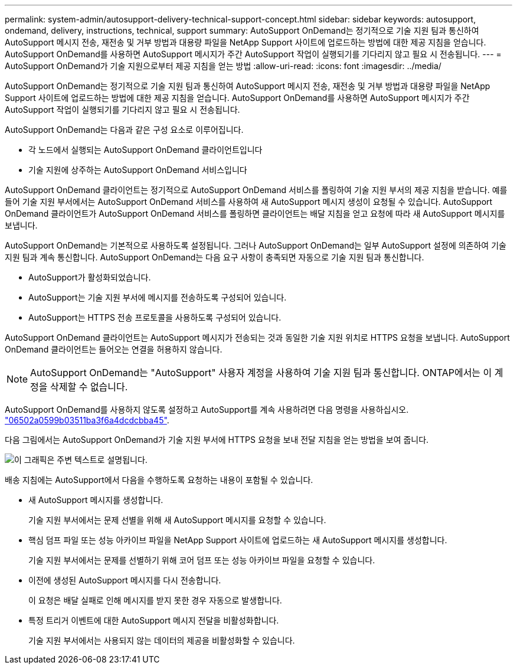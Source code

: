 ---
permalink: system-admin/autosupport-delivery-technical-support-concept.html 
sidebar: sidebar 
keywords: autosupport, ondemand, delivery, instructions, technical, support 
summary: AutoSupport OnDemand는 정기적으로 기술 지원 팀과 통신하여 AutoSupport 메시지 전송, 재전송 및 거부 방법과 대용량 파일을 NetApp Support 사이트에 업로드하는 방법에 대한 제공 지침을 얻습니다. AutoSupport OnDemand를 사용하면 AutoSupport 메시지가 주간 AutoSupport 작업이 실행되기를 기다리지 않고 필요 시 전송됩니다. 
---
= AutoSupport OnDemand가 기술 지원으로부터 제공 지침을 얻는 방법
:allow-uri-read: 
:icons: font
:imagesdir: ../media/


[role="lead"]
AutoSupport OnDemand는 정기적으로 기술 지원 팀과 통신하여 AutoSupport 메시지 전송, 재전송 및 거부 방법과 대용량 파일을 NetApp Support 사이트에 업로드하는 방법에 대한 제공 지침을 얻습니다. AutoSupport OnDemand를 사용하면 AutoSupport 메시지가 주간 AutoSupport 작업이 실행되기를 기다리지 않고 필요 시 전송됩니다.

AutoSupport OnDemand는 다음과 같은 구성 요소로 이루어집니다.

* 각 노드에서 실행되는 AutoSupport OnDemand 클라이언트입니다
* 기술 지원에 상주하는 AutoSupport OnDemand 서비스입니다


AutoSupport OnDemand 클라이언트는 정기적으로 AutoSupport OnDemand 서비스를 폴링하여 기술 지원 부서의 제공 지침을 받습니다. 예를 들어 기술 지원 부서에서는 AutoSupport OnDemand 서비스를 사용하여 새 AutoSupport 메시지 생성이 요청될 수 있습니다. AutoSupport OnDemand 클라이언트가 AutoSupport OnDemand 서비스를 폴링하면 클라이언트는 배달 지침을 얻고 요청에 따라 새 AutoSupport 메시지를 보냅니다.

AutoSupport OnDemand는 기본적으로 사용하도록 설정됩니다. 그러나 AutoSupport OnDemand는 일부 AutoSupport 설정에 의존하여 기술 지원 팀과 계속 통신합니다. AutoSupport OnDemand는 다음 요구 사항이 충족되면 자동으로 기술 지원 팀과 통신합니다.

* AutoSupport가 활성화되었습니다.
* AutoSupport는 기술 지원 부서에 메시지를 전송하도록 구성되어 있습니다.
* AutoSupport는 HTTPS 전송 프로토콜을 사용하도록 구성되어 있습니다.


AutoSupport OnDemand 클라이언트는 AutoSupport 메시지가 전송되는 것과 동일한 기술 지원 위치로 HTTPS 요청을 보냅니다. AutoSupport OnDemand 클라이언트는 들어오는 연결을 허용하지 않습니다.

[NOTE]
====
AutoSupport OnDemand는 "AutoSupport" 사용자 계정을 사용하여 기술 지원 팀과 통신합니다. ONTAP에서는 이 계정을 삭제할 수 없습니다.

====
AutoSupport OnDemand를 사용하지 않도록 설정하고 AutoSupport를 계속 사용하려면 다음 명령을 사용하십시오. link:https://docs.netapp.com/us-en/ontap-cli-95/system-node-autosupport-modify.html#parameters["06502a0599b03511ba3f6a4dcdcbba45"].

다음 그림에서는 AutoSupport OnDemand가 기술 지원 부서에 HTTPS 요청을 보내 전달 지침을 얻는 방법을 보여 줍니다.

image::../media/autosupport-ondemand.gif[이 그래픽은 주변 텍스트로 설명됩니다.]

배송 지침에는 AutoSupport에서 다음을 수행하도록 요청하는 내용이 포함될 수 있습니다.

* 새 AutoSupport 메시지를 생성합니다.
+
기술 지원 부서에서는 문제 선별을 위해 새 AutoSupport 메시지를 요청할 수 있습니다.

* 핵심 덤프 파일 또는 성능 아카이브 파일을 NetApp Support 사이트에 업로드하는 새 AutoSupport 메시지를 생성합니다.
+
기술 지원 부서에서는 문제를 선별하기 위해 코어 덤프 또는 성능 아카이브 파일을 요청할 수 있습니다.

* 이전에 생성된 AutoSupport 메시지를 다시 전송합니다.
+
이 요청은 배달 실패로 인해 메시지를 받지 못한 경우 자동으로 발생합니다.

* 특정 트리거 이벤트에 대한 AutoSupport 메시지 전달을 비활성화합니다.
+
기술 지원 부서에서는 사용되지 않는 데이터의 제공을 비활성화할 수 있습니다.


